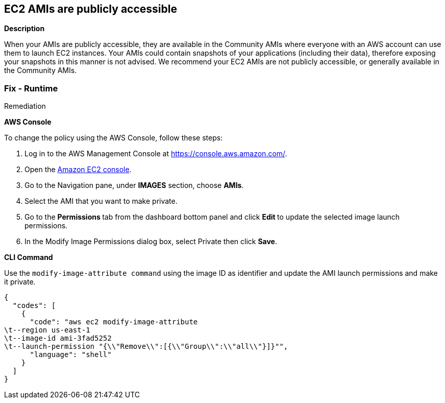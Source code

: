 == EC2 AMIs are publicly accessible


*Description* 


When your AMIs are publicly accessible, they are available in the Community AMIs where everyone with an AWS account can use them to launch EC2 instances.
Your AMIs could contain snapshots of your applications (including their data), therefore exposing your snapshots in this manner is not advised.
We recommend your EC2 AMIs are not publicly accessible, or generally available in the Community AMIs.

=== Fix - Runtime
Remediation


*AWS Console* 


To change the policy using the AWS Console, follow these steps:

. Log in to the AWS Management Console at https://console.aws.amazon.com/.

. Open the https://console.aws.amazon.com/ec2/[Amazon EC2 console].

. Go to the Navigation pane, under *IMAGES* section, choose *AMIs*.

. Select the AMI that you want to make private.

. Go to the **Permissions **tab from the dashboard bottom panel and click **Edit **to update the selected image launch permissions.

. In the Modify Image Permissions dialog box, select Private then click *Save*.


*CLI Command* 


Use the `modify-image-attribute command` using the image ID as identifier and update the AMI launch permissions and make it private.


[source,shell]
----
{
  "codes": [
    {
      "code": "aws ec2 modify-image-attribute
\t--region us-east-1
\t--image-id ami-3fad5252
\t--launch-permission "{\\"Remove\\":[{\\"Group\\":\\"all\\"}]}"",
      "language": "shell"
    }
  ]
}
----
